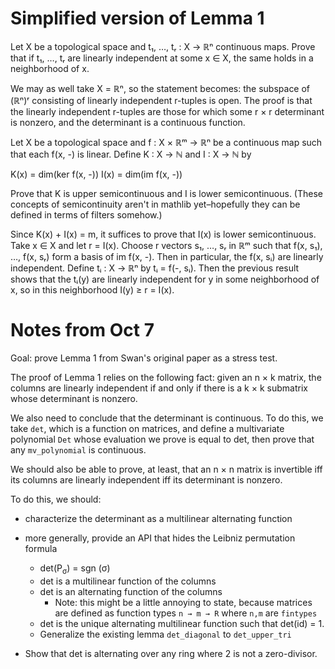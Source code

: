 * Simplified version of Lemma 1
Let X be a topological space and t₁, ..., tᵣ : X → ℝⁿ continuous maps. Prove that if t₁, ..., tᵣ are linearly independent at some x ∈ X, the same holds in a neighborhood of x.

We may as well take X = ℝⁿ, so the statement becomes: the subspace of (ℝⁿ)ʳ consisting of linearly independent r-tuples is open. The proof is that the linearly independent r-tuples are those for which some r × r determinant is nonzero, and the determinant is a continuous function.

Let X be a topological space and f : X × ℝᵐ → ℝⁿ be a continuous map such that each f(x, -) is linear. Define K : X → ℕ and I : X → ℕ by

K(x) = dim(ker f(x, -))
I(x) = dim(im f(x, -))

Prove that K is upper semicontinuous and I is lower semicontinuous. (These concepts of semicontinuity aren't in mathlib yet--hopefully they can be defined in terms of filters somehow.)

Since K(x) + I(x) = m, it suffices to prove that I(x) is lower semicontinuous. Take x ∈ X and let r = I(x). Choose r vectors s₁, ..., sᵣ in ℝᵐ such that f(x, s₁), ..., f(x, sᵣ) form a basis of im f(x, -). Then in particular, the f(x, sᵢ) are linearly independent. Define tᵢ : X → ℝⁿ by tᵢ = f(-, sᵢ). Then the previous result shows that the tᵢ(y) are linearly independent for y in some neighborhood of x, so in this neighborhood I(y) ≥ r = I(x).

* Notes from Oct 7
Goal: prove Lemma 1 from Swan's original paper as a stress test.

The proof of Lemma 1 relies on the following fact: given an n × k matrix, the columns are linearly independent if and only if there is a k × k submatrix whose determinant is nonzero.

We also need to conclude that the determinant is continuous. To do this, we take ~det~, which is a function on matrices, and define a multivariate polynomial ~Det~ whose evaluation we prove is equal to det, then prove that any ~mv_polynomial~ is continuous.

We should also be able to prove, at least, that an n × n matrix is invertible iff its columns are linearly independent iff its determinant is nonzero.

To do this, we should:
 - characterize the determinant as a multilinear alternating function

 - more generally, provide an API that hides the Leibniz permutation formula
   - det(P_{σ}) = sgn (σ)
   - det is a multilinear function of the columns
   - det is an alternating function of the columns
     - Note: this might be a little annoying to state, because matrices are defined as function types ~n → m → R~ where ~n,m~ are ~fintypes~
   - det is the unique alternating multilinear function such that det(id) = 1.
   - Generalize the existing lemma ~det_diagonal~ to ~det_upper_tri~

 - Show that det is alternating over any ring where 2 is not a zero-divisor.
